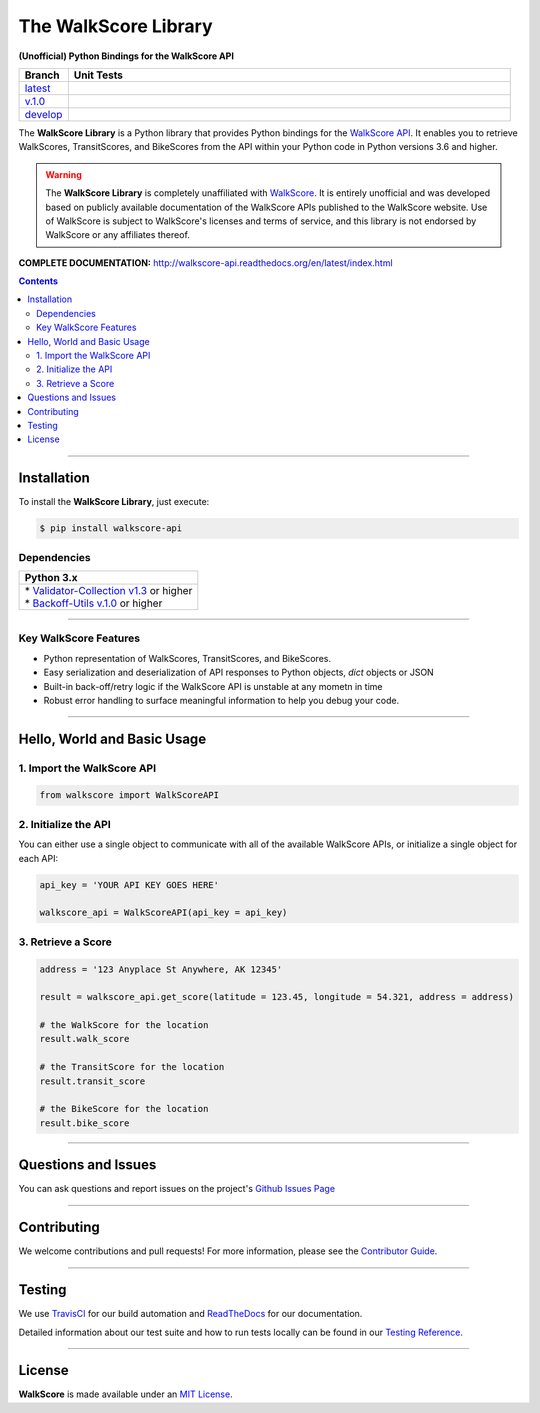 ####################################################
The WalkScore Library
####################################################

**(Unofficial) Python Bindings for the WalkScore API**

.. list-table::
   :widths: 10 90
   :header-rows: 1

   * - Branch
     - Unit Tests
   * - `latest <https://github.com/insightindustry/walkscore-api/tree/master>`_
     -
       .. image:: https://travis-ci.org/insightindustry/walkscore-api.svg?branch=master
         :target: https://travis-ci.org/insightindustry/walkscore
         :alt: Build Status (Travis CI)

       .. image:: https://codecov.io/gh/insightindustry/walkscore-api/branch/master/graph/badge.svg
         :target: https://codecov.io/gh/insightindustry/walkscore
         :alt: Code Coverage Status (Codecov)

       .. image:: https://readthedocs.org/projects/walkscore-api/badge/?version=latest
         :target: http://walkscore-api.readthedocs.io/en/latest/?badge=latest
         :alt: Documentation Status (ReadTheDocs)

   * - `v.1.0 <https://github.com/insightindustry/walkscore-api/tree/v.1.0.0>`_
     -
       .. image:: https://travis-ci.org/insightindustry/walkscore-api.svg?branch=v.1.0.0
         :target: https://travis-ci.org/insightindustry/walkscore
         :alt: Build Status (Travis CI)

       .. image:: https://codecov.io/gh/insightindustry/walkscore-api/branch/v.1.0.0/graph/badge.svg
         :target: https://codecov.io/gh/insightindustry/walkscore
         :alt: Code Coverage Status (Codecov)

       .. image:: https://readthedocs.org/projects/walkscore-api/badge/?version=v.1.0.0
         :target: http://walkscore-api.readthedocs.io/en/latest/?badge=v.1.0.0
         :alt: Documentation Status (ReadTheDocs)

   * - `develop <https://github.com/insightindustry/walkscore-api/tree/develop>`_
     -
       .. image:: https://travis-ci.org/insightindustry/walkscore-api.svg?branch=develop
         :target: https://travis-ci.org/insightindustry/walkscore
         :alt: Build Status (Travis CI)

       .. image:: https://codecov.io/gh/insightindustry/walkscore-api/branch/develop/graph/badge.svg
         :target: https://codecov.io/gh/insightindustry/walkscore
         :alt: Code Coverage Status (Codecov)

       .. image:: https://readthedocs.org/projects/walkscore-api/badge/?version=develop
         :target: http://walkscore-api.readthedocs.io/en/latest/?badge=develop
         :alt: Documentation Status (ReadTheDocs)

The **WalkScore Library** is a Python library that provides Python bindings for the
`WalkScore API <https://www.walkscore.com/>`_. It enables you to retrieve
WalkScores, TransitScores, and BikeScores from the API within your Python code
in Python versions 3.6 and higher.

.. warning::

  The **WalkScore Library** is completely unaffiliated with
  `WalkScore <http://www.walkscore.com>`_. It is entirely unofficial and was
  developed based on publicly available documentation of the WalkScore APIs
  published to the WalkScore website. Use of WalkScore is subject to WalkScore's
  licenses and terms of service, and this library is not endorsed by WalkScore
  or any affiliates thereof.

**COMPLETE DOCUMENTATION:** http://walkscore-api.readthedocs.org/en/latest/index.html

.. contents::
 :depth: 3
 :backlinks: entry

-----------------

***************
Installation
***************

To install the **WalkScore Library**, just execute:

.. code:: bash

 $ pip install walkscore-api


Dependencies
==============

.. list-table::
   :widths: 100
   :header-rows: 1

   * - Python 3.x
   * - | * `Validator-Collection v1.3 <https://github.com/insightindustry/validator-collection>`_ or higher
       | * `Backoff-Utils v.1.0 <https://github.com/insightindustry/backoff-utils>`_ or higher

-------------

Key WalkScore Features
========================

* Python representation of WalkScores, TransitScores, and BikeScores.
* Easy serialization and deserialization of API responses to Python objects,
  `dict` objects or JSON
* Built-in back-off/retry logic if the WalkScore API is unstable at any mometn in time
* Robust error handling to surface meaningful information to help you debug your
  code.

------------------

********************************
Hello, World and Basic Usage
********************************

1. Import the WalkScore API
===============================

.. code-block:: python

  from walkscore import WalkScoreAPI

2. Initialize the API
============================

You can either use a single object to communicate with all of the available
WalkScore APIs, or initialize a single object for each API:

.. code-block:: python

  api_key = 'YOUR API KEY GOES HERE'

  walkscore_api = WalkScoreAPI(api_key = api_key)

3. Retrieve a Score
=============================

.. code-block:: python

  address = '123 Anyplace St Anywhere, AK 12345'

  result = walkscore_api.get_score(latitude = 123.45, longitude = 54.321, address = address)

  # the WalkScore for the location
  result.walk_score

  # the TransitScore for the location
  result.transit_score

  # the BikeScore for the location
  result.bike_score

--------------

*********************
Questions and Issues
*********************

You can ask questions and report issues on the project's
`Github Issues Page <https://github.com/insightindustry/walkscore-api/issues>`_

-----------------

*********************
Contributing
*********************

We welcome contributions and pull requests! For more information, please see the
`Contributor Guide <https://walkscore-api.readthedocs.io/en/latest/contributing.html>`_.

-------------------

*********************
Testing
*********************

We use `TravisCI <http://travisci.org>`_ for our build automation and
`ReadTheDocs <https://readthedocs.org>`_ for our documentation.

Detailed information about our test suite and how to run tests locally can be
found in our `Testing Reference <https://walkscore-api.readthedocs.io/en/latest/testing.html>`_.

--------------------

**********************
License
**********************

**WalkScore** is made available under an
`MIT License <https://walkscore-api.readthedocs.io/en/latest/license.html>`_.
